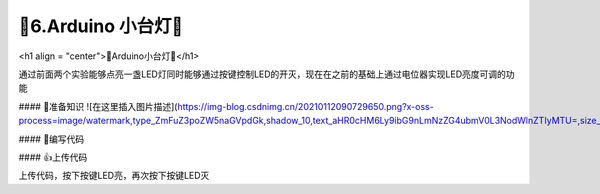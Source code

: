 🌟6.Arduino 小台灯🌟
===================================

<h1 align = "center">🌟Arduino小台灯🌟</h1>

通过前面两个实验能够点亮一盏LED灯同时能够通过按键控制LED的开灭，现在在之前的基础上通过电位器实现LED亮度可调的功能

#### 🚀准备知识
![在这里插入图片描述](https://img-blog.csdnimg.cn/20210112090729650.png?x-oss-process=image/watermark,type_ZmFuZ3poZW5naGVpdGk,shadow_10,text_aHR0cHM6Ly9ibG9nLmNzZG4ubmV0L3NodWlnZTIyMTU=,size_16,color_FFFFFF,t_70#pic_center)

#### 📝编写代码

.. code-block:: c
   :caption: 定义一个浮点型变量
   :linenos:

    #define LED_PIN (13)                     //宏定义LED灯引脚为D13
    #define BUTTON_PIN (2)                   //宏定义按键引脚为D2
    #define POT_PIN (21)                     //宏定义电位计输入引脚为D21

    boolean buttonStatue = false;             //变量ledStatue用来记录按键输入状态,LED,false关、true开  
    boolean ledStatue = false;                //变量用来记录LED状态,,false为松开，true为按下
    int value =0;                             //变量value记录输入

    void setup() {
      pinMode(LED_PIN, OUTPUT);               //初始化LED_PIN引脚为输出模式驱动
      pinMode(BUTTON_PIN, INPUT);             //初始化BUTTON_PIN引脚为输入模式检测按键状态
    }

    void loop() {
      buttonStatue = digitalRead(BUTTON_PIN); //用于读取BUTTON_PIN引脚电平状态，检测低电平则输出0（LOW）
      if (buttonStatue == LOW) {
        delay(100);
        buttonStatue = digitalRead(BUTTON_PIN);//两次检测起到按键消抖的作用
        if(buttonStatue == LOW){
          if(ledStatue ==false){               //LED开始的时候是关闭的状态，按下按键LED亮，再次按下按键LED灭
            ledStatue = true;                  //改变LED状态             
            } else {
            ledStatue = false;
          }
        }
      }  
      value = analogRead(POT_PIN);       
      if(ledStatue == false){  
        value =0;
      }
      analogWrite(3, value/4);
    }


#### 👍上传代码

上传代码，按下按键LED亮，再次按下按键LED灭